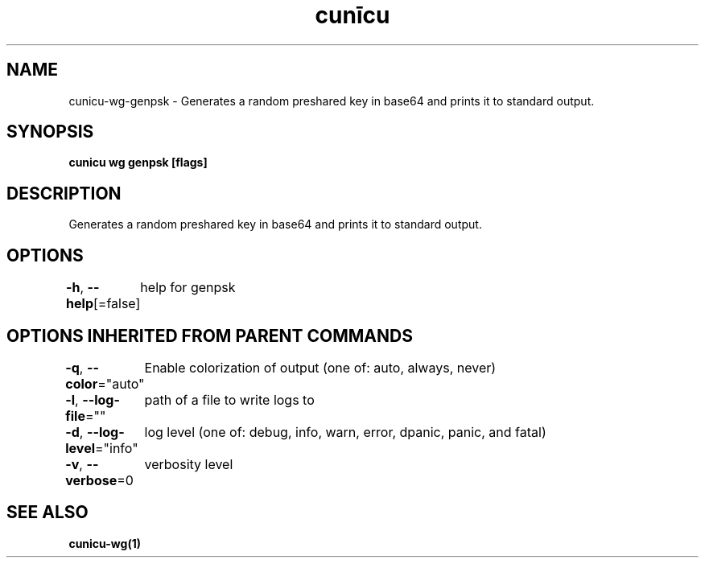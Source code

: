 .nh
.TH "cunīcu" "1" "Oct 2022" "https://github.com/stv0g/cunicu" ""

.SH NAME
.PP
cunicu-wg-genpsk - Generates a random preshared key in base64 and prints it to standard output.


.SH SYNOPSIS
.PP
\fBcunicu wg genpsk [flags]\fP


.SH DESCRIPTION
.PP
Generates a random preshared key in base64 and prints it to standard output.


.SH OPTIONS
.PP
\fB-h\fP, \fB--help\fP[=false]
	help for genpsk


.SH OPTIONS INHERITED FROM PARENT COMMANDS
.PP
\fB-q\fP, \fB--color\fP="auto"
	Enable colorization of output (one of: auto, always, never)

.PP
\fB-l\fP, \fB--log-file\fP=""
	path of a file to write logs to

.PP
\fB-d\fP, \fB--log-level\fP="info"
	log level (one of: debug, info, warn, error, dpanic, panic, and fatal)

.PP
\fB-v\fP, \fB--verbose\fP=0
	verbosity level


.SH SEE ALSO
.PP
\fBcunicu-wg(1)\fP
